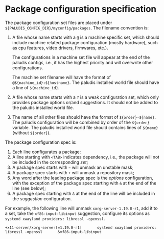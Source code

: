* Package configuration specification

The package configuration set files are placed under
=${PALUDIS_CONFIG_DIR}/myconfig/packages=. The filename convention is:
1. A file whose name starts with a =@= is a machine specific set,
   which should include machine related package configuration (mostly
   hardware), such as cpu features, video drivers, firmwares, etc.).

   The configurations in a machine set file will appear at the end of
   the paludis configs, i.e., it has the highest priority and will
   overwrite other configurations.

   The machine set filename will have the format of
   =@${machine_id}:${hostname}=. The paludis installed world file
   should have a line of =${machine_id}=.

2. A file whose name starts with a =?= is a weak configuration set,
   which only provides package options or/and suggestions. It should
   not be added to the paludis installed world file.

3. The name of all other files should have the format of
   =${order}-${name}=. The paludis configuration will be combined by
   order of the =${order}= variable. The paludis installed world file
   should contains lines of =${name}= (without =${order}=).

The package configuration spec is:
1. Each line configurates a package;
2. A line starting with =<TAB>= indicates dependency, i.e., the
   package will not be included in the corresponding /set/;
3. A package spec starts with =~= will unmask an unstable mask;
4. A package spec starts with =+= will unmask a repository mask;
5. Any word after the leading package spec is the /options/
   configuration, with the exception of the package spec starting with
   =&= at the end of the line (see below);
6. A package spec starting with =&= at the end of the line will be
   included in the /suggestion/ configuration.

For example, the following line will unmask =xorg-server-1.19.0-r1=,
add it to a set, take the =xf86-input-libinput= suggestion, configure
its options as =systemd xwayland providers: libressl -openssl=.

: +x11-server/xorg-server[=1.19.0-r1]		systemd xwayland providers: libressl -openssl		&xf86-input-libinput


